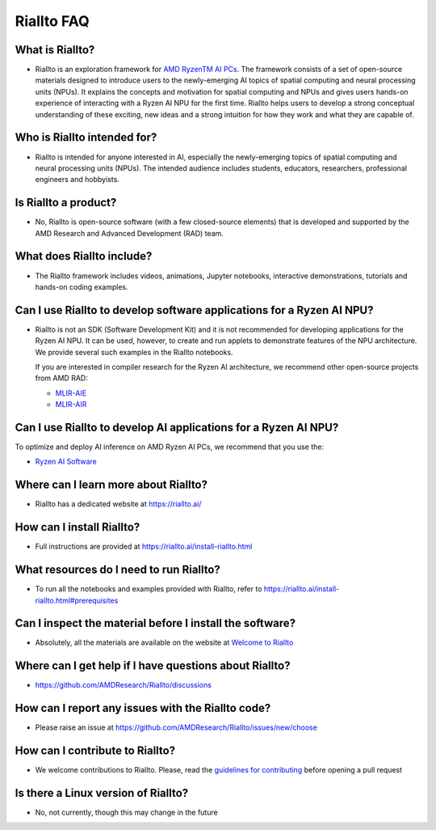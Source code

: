 Riallto FAQ
===========

What is Riallto?
^^^^^^^^^^^^^^^^

-  Riallto is an exploration framework for `AMD Ryzen\ TM AI
   PCs <https://www.amd.com/en/products/processors/consumer/ryzen-ai.html#tabs-74833e1024-item-833270fb2a-tab>`__.
   The framework consists of a set of open-source materials designed to
   introduce users to the newly-emerging AI topics of spatial computing
   and neural processing units (NPUs). It explains the concepts and
   motivation for spatial computing and NPUs and gives users hands-on
   experience of interacting with a Ryzen AI NPU for the first time.
   Riallto helps users to develop a strong conceptual understanding of
   these exciting, new ideas and a strong intuition for how they work
   and what they are capable of.

Who is Riallto intended for?
^^^^^^^^^^^^^^^^^^^^^^^^^^^^

-  Riallto is intended for anyone interested in AI, especially the
   newly-emerging topics of spatial computing and neural processing
   units (NPUs). The intended audience includes students, educators,
   researchers, professional engineers and hobbyists.

Is Riallto a product?
^^^^^^^^^^^^^^^^^^^^^

-  No, Riallto is open-source software (with a few closed-source
   elements) that is developed and supported by the AMD Research and
   Advanced Development (RAD) team.

What does Riallto include?
^^^^^^^^^^^^^^^^^^^^^^^^^^

-  The Riallto framework includes videos, animations, Jupyter
   notebooks, interactive demonstrations, tutorials and hands-on coding
   examples.

Can I use Riallto to develop software applications for a Ryzen AI NPU?
^^^^^^^^^^^^^^^^^^^^^^^^^^^^^^^^^^^^^^^^^^^^^^^^^^^^^^^^^^^^^^^^^^^^^^

-  Riallto is not an SDK (Software Development Kit) and it is not
   recommended for developing applications for the Ryzen AI NPU. It can
   be used, however, to create and run applets to demonstrate features
   of the NPU architecture. We provide several such examples in the
   Riallto notebooks.

   If you are interested in compiler research for the Ryzen AI
   architecture, we recommend other open-source projects from AMD RAD:

   -  `MLIR-AIE <https://github.com/Xilinx/mlir-aie>`__
   -  `MLIR-AIR <https://github.com/Xilinx/mlir-air>`__

Can I use Riallto to develop AI applications for a Ryzen AI NPU?
^^^^^^^^^^^^^^^^^^^^^^^^^^^^^^^^^^^^^^^^^^^^^^^^^^^^^^^^^^^^^^^^

To optimize and deploy AI inference on AMD Ryzen AI PCs, we recommend
that you use the:

-  `Ryzen AI
   Software <https://ryzenai.docs.amd.com/en/latest/index.html>`__

Where can I learn more about Riallto?
^^^^^^^^^^^^^^^^^^^^^^^^^^^^^^^^^^^^^

-  Riallto has a dedicated website at https://riallto.ai/

How can I install Riallto?
^^^^^^^^^^^^^^^^^^^^^^^^^^

-  Full instructions are provided at
   https://riallto.ai/install-riallto.html

What resources do I need to run Riallto?
^^^^^^^^^^^^^^^^^^^^^^^^^^^^^^^^^^^^^^^^

-  To run all the notebooks and examples provided with Riallto, refer to
   https://riallto.ai/install-riallto.html#prerequisites

Can I inspect the material before I install the software?
^^^^^^^^^^^^^^^^^^^^^^^^^^^^^^^^^^^^^^^^^^^^^^^^^^^^^^^^^

-  Absolutely, all the materials are available on the website at
   `Welcome to Riallto <https://riallto.ai/1_0_Introduction.html>`__

Where can I get help if I have questions about Riallto?
^^^^^^^^^^^^^^^^^^^^^^^^^^^^^^^^^^^^^^^^^^^^^^^^^^^^^^^

-  https://github.com/AMDResearch/Riallto/discussions

How can I report any issues with the Riallto code?
^^^^^^^^^^^^^^^^^^^^^^^^^^^^^^^^^^^^^^^^^^^^^^^^^^

-  Please raise an issue at
   https://github.com/AMDResearch/Riallto/issues/new/choose

How can I contribute to Riallto?
^^^^^^^^^^^^^^^^^^^^^^^^^^^^^^^^

-  We welcome contributions to Riallto. Please, read the `guidelines for
   contributing <https://github.com/AMDResearch/Riallto/blob/main/CONTRIBUTING.md>`__
   before opening a pull request

Is there a Linux version of Riallto?
^^^^^^^^^^^^^^^^^^^^^^^^^^^^^^^^^^^^

-  No, not currently, though this may change in the future


